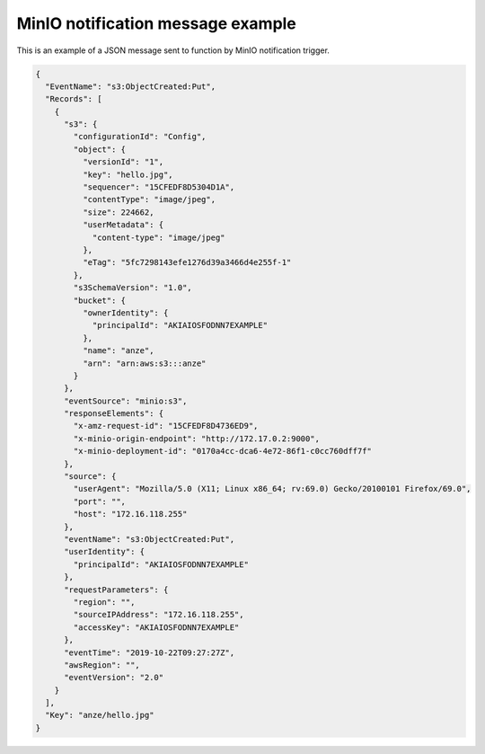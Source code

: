 MinIO notification message example
===================================

This is an example of a JSON message sent to function by MinIO notification trigger.

.. code-block:: json

    {
      "EventName": "s3:ObjectCreated:Put",
      "Records": [
        {
          "s3": {
            "configurationId": "Config",
            "object": {
              "versionId": "1",
              "key": "hello.jpg",
              "sequencer": "15CFEDF8D5304D1A",
              "contentType": "image/jpeg",
              "size": 224662,
              "userMetadata": {
                "content-type": "image/jpeg"
              },
              "eTag": "5fc7298143efe1276d39a3466d4e255f-1"
            },
            "s3SchemaVersion": "1.0",
            "bucket": {
              "ownerIdentity": {
                "principalId": "AKIAIOSFODNN7EXAMPLE"
              },
              "name": "anze",
              "arn": "arn:aws:s3:::anze"
            }
          },
          "eventSource": "minio:s3",
          "responseElements": {
            "x-amz-request-id": "15CFEDF8D4736ED9",
            "x-minio-origin-endpoint": "http://172.17.0.2:9000",
            "x-minio-deployment-id": "0170a4cc-dca6-4e72-86f1-c0cc760dff7f"
          },
          "source": {
            "userAgent": "Mozilla/5.0 (X11; Linux x86_64; rv:69.0) Gecko/20100101 Firefox/69.0",
            "port": "",
            "host": "172.16.118.255"
          },
          "eventName": "s3:ObjectCreated:Put",
          "userIdentity": {
            "principalId": "AKIAIOSFODNN7EXAMPLE"
          },
          "requestParameters": {
            "region": "",
            "sourceIPAddress": "172.16.118.255",
            "accessKey": "AKIAIOSFODNN7EXAMPLE"
          },
          "eventTime": "2019-10-22T09:27:27Z",
          "awsRegion": "",
          "eventVersion": "2.0"
        }
      ],
      "Key": "anze/hello.jpg"
    }
